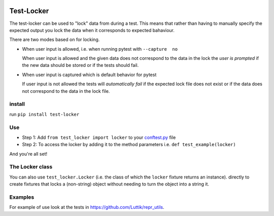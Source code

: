.. image:: https://github.com/luttik/test-locker/workflows/CI/badge.svg
    :alt: actions batch
    :target: https://github.com/Luttik/test-locker/actions?query=workflow%3ACI+branch%3Amaster
.. image:: https://badge.fury.io/py/test-locker.svg
    :alt: pypi
    :target: https://pypi.org/project/test-locker/

.. image:: https://codecov.io/gh/test-locker/branch/master/graph/badge.svg
    :alt: codecov
    :target: https://codecov.io/gh/luttik/test-locker

Test-Locker
-----------
The test-locker can be used to "lock" data from during a test.
This means that rather than having to manually specify the expected output
you lock the data when it corresponds to expected bahaviour.

There are two modes based on for locking.

- When user input is allowed, i.e. when running pytest with ``--capture  no``

  When user input is allowed and the given data does not correspond to the data in the lock
  the *user is prompted* if the new data should be stored or if the tests should fail.

- When user input is captured which is default behavior for pytest

  If user input is not allowed the tests will *automatically fail* if the expected lock file does not exist
  or if the data does not correspond to the data in the lock file.


install
=======
run ``pip install test-locker``

Use
===
- Step 1: Add ``from test_locker import locker`` to your
  `conftest.py <https://docs.pytest.org/en/2.7.3/plugins.html?highlight=re>`_ file
- Step 2: To access the locker by adding it to the method parameters i.e. ``def test_example(locker)``

And you're all set!

The Locker class
================
You can also use ``test_locker.Locker`` (i.e. the class of which the ``locker`` fixture returns an instance).
directly to create fixtures that locks a (non-string) object without needing to turn the object into a string it.

Examples
========
For example of use look at the tests in `<https://github.com/Luttik/repr_utils>`_.